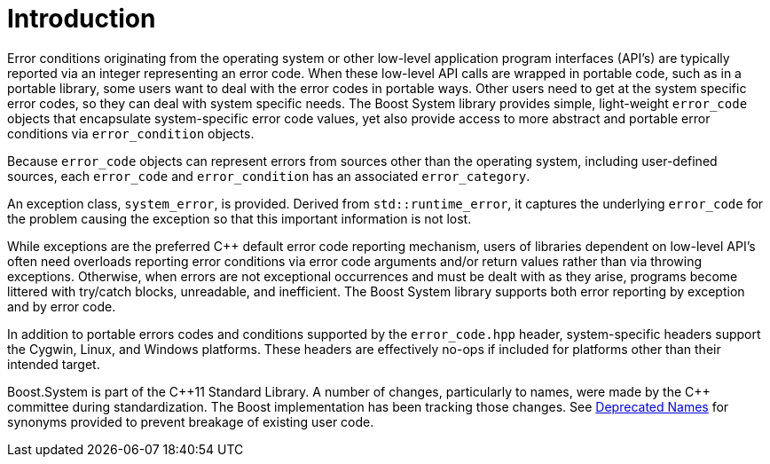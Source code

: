 ////
Copyright 2003-2017 Beman Dawes
Copyright 2018 Peter Dimov

Distributed under the Boost Software License, Version 1.0.

See accompanying file LICENSE_1_0.txt or copy at
http://www.boost.org/LICENSE_1_0.txt
////

[#introduction]
# Introduction
:idprefix: intro_

Error conditions originating from the operating system or other low-level
application program interfaces (API's) are typically reported via an integer
representing an error code. When these low-level API calls are wrapped in
portable code, such as in a portable library, some users want to deal with the
error codes in portable ways. Other users need to get at the system specific
error codes, so they can deal with system specific needs. The Boost System
library provides simple, light-weight `error_code` objects that encapsulate
system-specific error code values, yet also provide access to more abstract
and portable error conditions via `error_condition` objects.

Because `error_code` objects can represent errors from sources other than the
operating system, including user-defined sources, each `error_code` and
`error_condition` has an associated `error_category`.

An exception class, `system_error`, is provided. Derived from
`std::runtime_error`, it captures the underlying `error_code` for the problem
causing the exception so that this important information is not lost.

While exceptions are the preferred {cpp} default error code reporting
mechanism, users of libraries dependent on low-level API's often need overloads
reporting error conditions via error code arguments and/or return values rather
than via throwing exceptions. Otherwise, when errors are not exceptional
occurrences and must be dealt with as they arise, programs become littered with
try/catch blocks, unreadable, and inefficient. The Boost System library
supports both error reporting by exception and by error code.

In addition to portable errors codes and conditions supported by the
`error_code.hpp` header, system-specific headers support the Cygwin, Linux,
and Windows platforms. These headers are effectively no-ops if included for
platforms other than their intended target.

Boost.System is part of the {cpp}11 Standard Library.
A number of changes, particularly to names, were made by the C++ committee
during standardization. The Boost implementation has been tracking those changes.
See <<#ref_deprecated_names,Deprecated Names>> for synonyms provided to prevent
breakage of existing user code.
